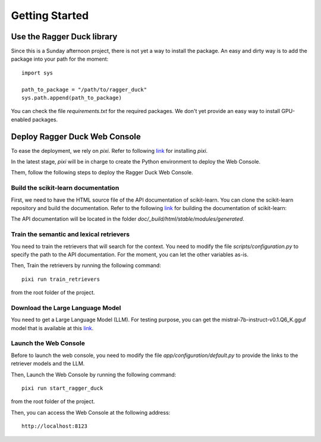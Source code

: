 .. _getting_started:

###############
Getting Started
###############

Use the Ragger Duck library
===========================

Since this is a Sunday afternoon project, there is not yet a way to install the
package. An easy and dirty way is to add the package into your path for the moment::

  import sys

  path_to_package = "/path/to/ragger_duck"
  sys.path.append(path_to_package)

You can check the file `requirements.txt` for the required packages. We don't yet
provide an easy way to install GPU-enabled packages.

Deploy Ragger Duck Web Console
==============================

To ease the deployment, we rely on `pixi`. Refer to following
`link <https://pixi.sh/#installation>`_ for installing `pixi`.

In the latest stage, `pixi` will be in charge to create the Python environment to
deploy the Web Console.

Them, follow the following steps to deploy the Ragger Duck Web Console.

Build the scikit-learn documentation
------------------------------------

First, we need to have the HTML source file of the API documentation of scikit-learn.
You can clone the scikit-learn repository and build the documentation. Refer to the
following `link <https://scikit-learn.org/dev/developers/contributing.html#building-the-documentation>`_
for building the documentation of scikit-learn:

The API documentation will be located in the folder
`doc/_build/html/stable/modules/generated`.

Train the semantic and lexical retrievers
-----------------------------------------

You need to train the retrievers that will search for the context. You need to modify
the file `scripts/configuration.py` to specify the path to the API documentation.
For the moment, you can let the other variables as-is.

Then, Train the retrievers by running the following command::

  pixi run train_retrievers

from the root folder of the project.

Download the Large Language Model
---------------------------------

You need to get a Large Language Model (LLM). For testing purpose, you can get the
mistral-7b-instruct-v0.1.Q6_K.gguf model that is available at this
`link <https://huggingface.co/TheBloke/Mistral-7B-Instruct-v0.1-GGUF/tree/main>`_.

Launch the Web Console
----------------------

Before to launch the web console, you need to modify the file
`app/configuration/default.py` to provide the links to the retriever models and the
LLM.

Then, Launch the Web Console by running the following command::

  pixi run start_ragger_duck

from the root folder of the project.

Then, you can access the Web Console at the following address::

  http://localhost:8123
